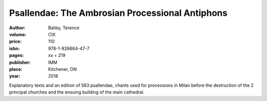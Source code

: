 Psallendae: The Ambrosian Processional Antiphons
================================================

:author: Bailey, Terence
:volume: CIX
:price: 110
:isbn: 978-1-926664-47-7
:pages: xx + 219
:publisher: IMM
:place: Kitchener, ON
:year: 2018

Explanatory texts and an edition of 583 psallendae, chants used for processions in Milan before the destruction of the 2 principal churches and the ensuing building of the main cathedral.

